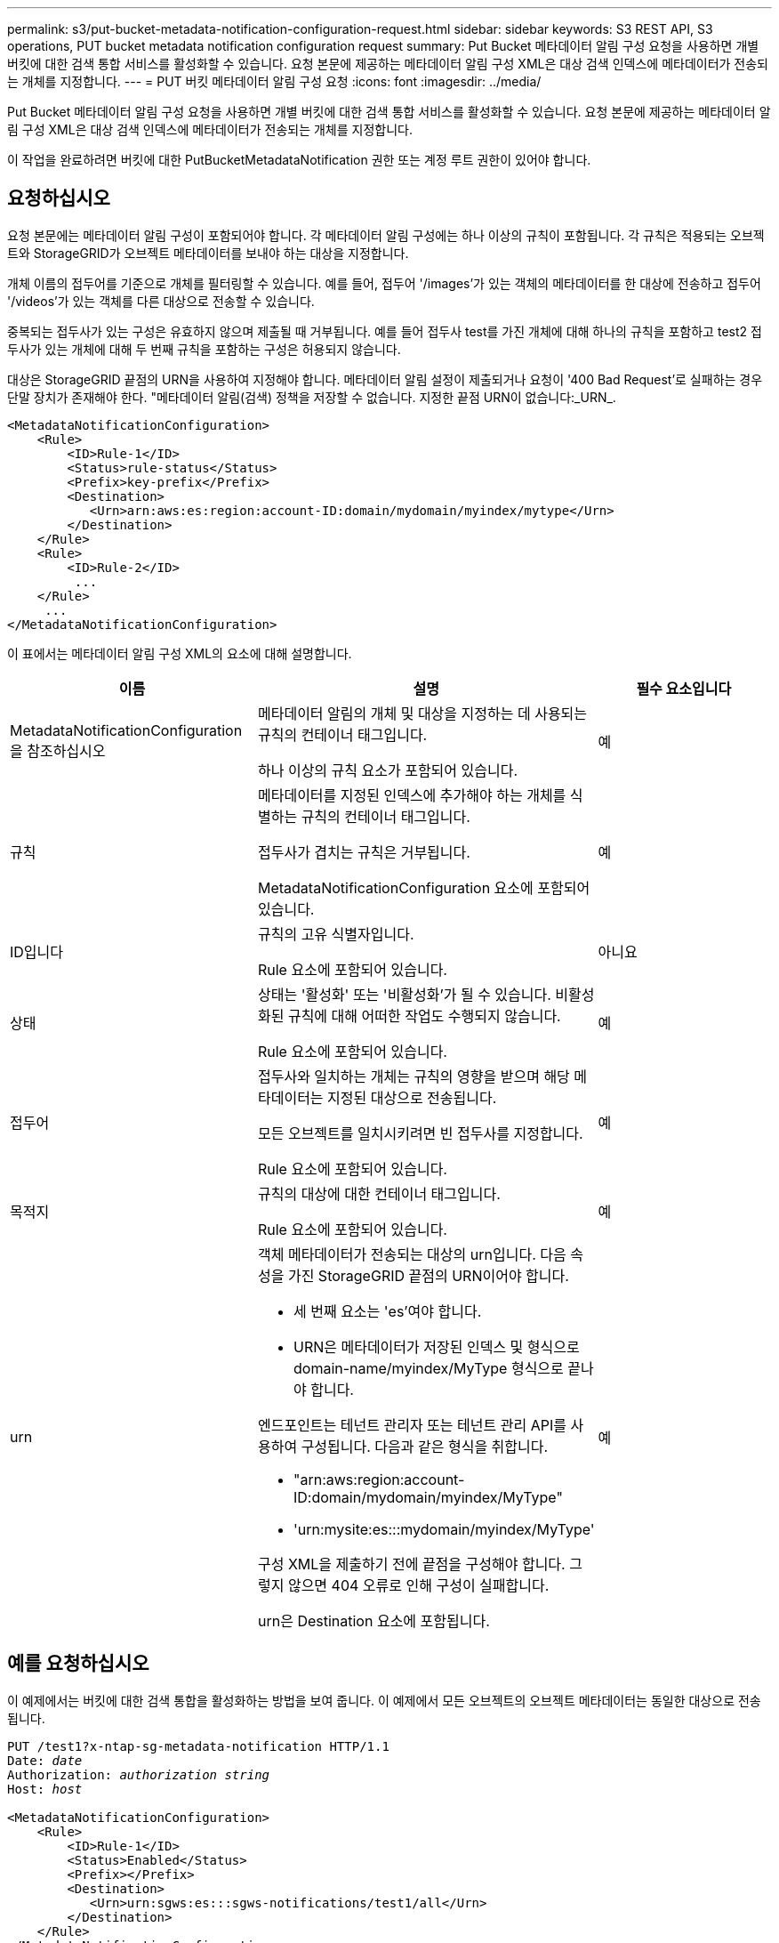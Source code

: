 ---
permalink: s3/put-bucket-metadata-notification-configuration-request.html 
sidebar: sidebar 
keywords: S3 REST API, S3 operations, PUT bucket metadata notification configuration request 
summary: Put Bucket 메타데이터 알림 구성 요청을 사용하면 개별 버킷에 대한 검색 통합 서비스를 활성화할 수 있습니다. 요청 본문에 제공하는 메타데이터 알림 구성 XML은 대상 검색 인덱스에 메타데이터가 전송되는 개체를 지정합니다. 
---
= PUT 버킷 메타데이터 알림 구성 요청
:icons: font
:imagesdir: ../media/


[role="lead"]
Put Bucket 메타데이터 알림 구성 요청을 사용하면 개별 버킷에 대한 검색 통합 서비스를 활성화할 수 있습니다. 요청 본문에 제공하는 메타데이터 알림 구성 XML은 대상 검색 인덱스에 메타데이터가 전송되는 개체를 지정합니다.

이 작업을 완료하려면 버킷에 대한 PutBucketMetadataNotification 권한 또는 계정 루트 권한이 있어야 합니다.



== 요청하십시오

요청 본문에는 메타데이터 알림 구성이 포함되어야 합니다. 각 메타데이터 알림 구성에는 하나 이상의 규칙이 포함됩니다. 각 규칙은 적용되는 오브젝트와 StorageGRID가 오브젝트 메타데이터를 보내야 하는 대상을 지정합니다.

개체 이름의 접두어를 기준으로 개체를 필터링할 수 있습니다. 예를 들어, 접두어 '/images'가 있는 객체의 메타데이터를 한 대상에 전송하고 접두어 '/videos'가 있는 객체를 다른 대상으로 전송할 수 있습니다.

중복되는 접두사가 있는 구성은 유효하지 않으며 제출될 때 거부됩니다. 예를 들어 접두사 test를 가진 개체에 대해 하나의 규칙을 포함하고 test2 접두사가 있는 개체에 대해 두 번째 규칙을 포함하는 구성은 허용되지 않습니다.

대상은 StorageGRID 끝점의 URN을 사용하여 지정해야 합니다. 메타데이터 알림 설정이 제출되거나 요청이 '400 Bad Request'로 실패하는 경우 단말 장치가 존재해야 한다. "메타데이터 알림(검색) 정책을 저장할 수 없습니다. 지정한 끝점 URN이 없습니다:_URN_.

[listing]
----
<MetadataNotificationConfiguration>
    <Rule>
        <ID>Rule-1</ID>
        <Status>rule-status</Status>
        <Prefix>key-prefix</Prefix>
        <Destination>
           <Urn>arn:aws:es:region:account-ID:domain/mydomain/myindex/mytype</Urn>
        </Destination>
    </Rule>
    <Rule>
        <ID>Rule-2</ID>
         ...
    </Rule>
     ...
</MetadataNotificationConfiguration>
----
이 표에서는 메타데이터 알림 구성 XML의 요소에 대해 설명합니다.

|===
| 이름 | 설명 | 필수 요소입니다 


 a| 
MetadataNotificationConfiguration을 참조하십시오
 a| 
메타데이터 알림의 개체 및 대상을 지정하는 데 사용되는 규칙의 컨테이너 태그입니다.

하나 이상의 규칙 요소가 포함되어 있습니다.
 a| 
예



 a| 
규칙
 a| 
메타데이터를 지정된 인덱스에 추가해야 하는 개체를 식별하는 규칙의 컨테이너 태그입니다.

접두사가 겹치는 규칙은 거부됩니다.

MetadataNotificationConfiguration 요소에 포함되어 있습니다.
 a| 
예



 a| 
ID입니다
 a| 
규칙의 고유 식별자입니다.

Rule 요소에 포함되어 있습니다.
 a| 
아니요



 a| 
상태
 a| 
상태는 '활성화' 또는 '비활성화'가 될 수 있습니다. 비활성화된 규칙에 대해 어떠한 작업도 수행되지 않습니다.

Rule 요소에 포함되어 있습니다.
 a| 
예



 a| 
접두어
 a| 
접두사와 일치하는 개체는 규칙의 영향을 받으며 해당 메타데이터는 지정된 대상으로 전송됩니다.

모든 오브젝트를 일치시키려면 빈 접두사를 지정합니다.

Rule 요소에 포함되어 있습니다.
 a| 
예



 a| 
목적지
 a| 
규칙의 대상에 대한 컨테이너 태그입니다.

Rule 요소에 포함되어 있습니다.
 a| 
예



 a| 
urn
 a| 
객체 메타데이터가 전송되는 대상의 urn입니다. 다음 속성을 가진 StorageGRID 끝점의 URN이어야 합니다.

* 세 번째 요소는 'es'여야 합니다.
* URN은 메타데이터가 저장된 인덱스 및 형식으로 domain-name/myindex/MyType 형식으로 끝나야 합니다.


엔드포인트는 테넌트 관리자 또는 테넌트 관리 API를 사용하여 구성됩니다. 다음과 같은 형식을 취합니다.

* "arn:aws:region:account-ID:domain/mydomain/myindex/MyType"
* 'urn:mysite:es:::mydomain/myindex/MyType'


구성 XML을 제출하기 전에 끝점을 구성해야 합니다. 그렇지 않으면 404 오류로 인해 구성이 실패합니다.

urn은 Destination 요소에 포함됩니다.
 a| 
예

|===


== 예를 요청하십시오

이 예제에서는 버킷에 대한 검색 통합을 활성화하는 방법을 보여 줍니다. 이 예제에서 모든 오브젝트의 오브젝트 메타데이터는 동일한 대상으로 전송됩니다.

[source, subs="specialcharacters,quotes"]
----
PUT /test1?x-ntap-sg-metadata-notification HTTP/1.1
Date: _date_
Authorization: _authorization string_
Host: _host_

<MetadataNotificationConfiguration>
    <Rule>
        <ID>Rule-1</ID>
        <Status>Enabled</Status>
        <Prefix></Prefix>
        <Destination>
           <Urn>urn:sgws:es:::sgws-notifications/test1/all</Urn>
        </Destination>
    </Rule>
</MetadataNotificationConfiguration>
----
이 예에서는 접두사 /images와 일치하는 객체의 객체 메타데이터가 한 대상으로 전송되고 접두사 /videos와 일치하는 객체의 객체 메타데이터는 두 번째 대상으로 전송됩니다.

[source, subs="specialcharacters,quotes"]
----
PUT /graphics?x-ntap-sg-metadata-notification HTTP/1.1
Date: _date_
Authorization: _authorization string_
Host: _host_

<MetadataNotificationConfiguration>
    <Rule>
        <ID>Images-rule</ID>
        <Status>Enabled</Status>
        <Prefix>/images</Prefix>
        <Destination>
           <Urn>arn:aws:es:us-east-1:3333333:domain/es-domain/graphics/imagetype</Urn>
        </Destination>
    </Rule>
    <Rule>
        <ID>Videos-rule</ID>
        <Status>Enabled</Status>
        <Prefix>/videos</Prefix>
        <Destination>
           <Urn>arn:aws:es:us-west-1:22222222:domain/es-domain/graphics/videotype</Urn>
        </Destination>
    </Rule>
</MetadataNotificationConfiguration>
----


== JSON이 검색 통합 서비스에 의해 생성되었습니다

버킷에 대한 검색 통합 서비스를 활성화하면 개체 메타데이터 또는 태그를 추가, 업데이트 또는 삭제할 때마다 JSON 문서가 생성되어 대상 끝점으로 전송됩니다.

이 예에서는 'test'라는 버킷에 'gws/tagging.txt' 키가 있는 객체가 생성될 때 생성될 수 있는 JSON의 예를 보여 줍니다. 시험용 버킷은 버전 관리가 되지 않아 rionId 태그가 비어 있습니다.

[listing]
----
{
  "bucket": "test",
  "key": "SGWS/Tagging.txt",
  "versionId": "",
  "accountId": "86928401983529626822",
  "size": 38,
  "md5": "3d6c7634a85436eee06d43415012855",
  "region":"us-east-1"
  "metadata": {
    "age": "25"
  },
  "tags": {
    "color": "yellow"
  }
}
----


== 메타데이터 알림에 포함된 개체 메타데이터입니다

이 표에는 검색 통합이 활성화된 경우 대상 끝점으로 전송되는 JSON 문서에 포함된 모든 필드가 나열됩니다.

문서 이름에는 버킷 이름, 오브젝트 이름 및 버전 ID(있는 경우)가 포함됩니다.

|===
| 유형 | 항목 이름 | 설명 


 a| 
버킷 및 오브젝트 정보
 a| 
버킷
 a| 
버킷의 이름입니다



 a| 
버킷 및 오브젝트 정보
 a| 
키
 a| 
개체 키 이름입니다



 a| 
버킷 및 오브젝트 정보
 a| 
버전 ID
 a| 
오브젝트 버전, 버전 버킷 내 오브젝트



 a| 
버킷 및 오브젝트 정보
 a| 
지역
 a| 
우동동-1 등 버킷 지역



 a| 
시스템 메타데이터
 a| 
크기
 a| 
HTTP 클라이언트에 표시되는 개체 크기(바이트)입니다



 a| 
시스템 메타데이터
 a| 
MD5
 a| 
개체 해시



 a| 
사용자 메타데이터
 a| 
메타데이터 '_key:value_'
 a| 
객체에 대한 모든 사용자 메타데이터를 키 값 쌍으로 사용합니다



 a| 
태그
 a| 
태그 `_key:value_'
 a| 
개체에 대해 정의된 모든 개체 태그를 키 값 쌍으로 사용합니다

|===
* 참고: * 태그 및 사용자 메타데이터의 경우 StorageGRID는 날짜 및 숫자를 Elasticsearch에 문자열로 전달하거나 S3 이벤트 알림으로 전달합니다. 이러한 문자열을 날짜 또는 숫자로 해석하도록 Elasticsearch를 구성하려면 동적 필드 매핑 및 날짜 형식 매핑에 대한 Elasticsearch 지침을 따르십시오. 검색 통합 서비스를 구성하기 전에 인덱스에서 동적 필드 매핑을 활성화해야 합니다. 문서가 인덱싱된 후에는 인덱스에서 문서의 필드 형식을 편집할 수 없습니다.

xref:../tenant/index.adoc[테넌트 계정을 사용합니다]
